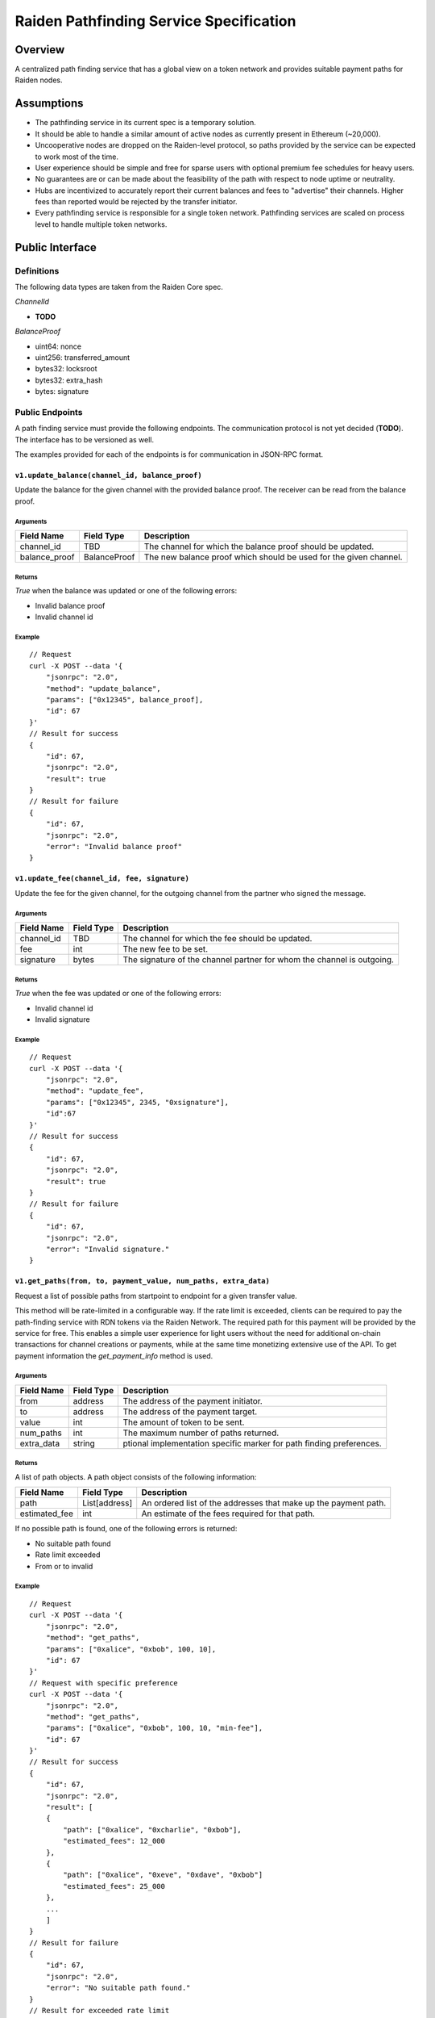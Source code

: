 Raiden Pathfinding Service Specification
########################################

Overview
========

A centralized path finding service that has a global view on a token network and provides suitable payment paths for Raiden nodes.

Assumptions
===========

* The pathfinding service in its current spec is a temporary solution.
* It should be able to handle a similar amount of active nodes as currently present in Ethereum (~20,000).
* Uncooperative nodes are dropped on the Raiden-level protocol, so paths provided by the service can be expected to work most of the time.
* User experience should be simple and free for sparse users with optional premium fee schedules for heavy users.
* No guarantees are or can be made about the feasibility of the path with respect to node uptime or neutrality.
* Hubs are incentivized to accurately report their current balances and fees to "advertise" their channels. Higher fees than reported would be rejected by the transfer initiator.
* Every pathfinding service is responsible for a single token network. Pathfinding services are scaled on process level to handle multiple token networks.


Public Interface
================

Definitions
-----------

The following data types are taken from the Raiden Core spec.

*ChannelId*

* **TODO**

*BalanceProof*

* uint64: nonce
* uint256: transferred_amount
* bytes32: locksroot
* bytes32: extra_hash
* bytes: signature

Public Endpoints
----------------

A path finding service must provide the following endpoints. The communication protocol is not yet decided (**TODO**). The interface has to be versioned as well.

The examples provided for each of the endpoints is for communication in JSON-RPC format.

``v1.update_balance(channel_id, balance_proof)``
^^^^^^^^^^^^^^^^^^^^^^^^^^^^^^^^^^^^^^^^^^^^^^^^

Update the balance for the given channel with the provided balance proof. The receiver can be read from the balance proof.

Arguments
"""""""""

+----------------------+---------------+-------------------------------------------------------------------+
| Field Name           | Field Type    |  Description                                                      |
+======================+===============+===================================================================+
| channel_id           | TBD           | The channel for which the balance proof should be updated.        |
+----------------------+---------------+-------------------------------------------------------------------+
| balance_proof        | BalanceProof  | The new balance proof which should be used for the given channel. |
+----------------------+---------------+-------------------------------------------------------------------+

Returns
"""""""
*True* when the balance was updated or one of the following errors:

* Invalid balance proof
* Invalid channel id

Example
"""""""
::

    // Request
    curl -X POST --data '{
        "jsonrpc": "2.0",
        "method": "update_balance",
        "params": ["0x12345", balance_proof],
        "id": 67
    }'
    // Result for success
    {
        "id": 67,
        "jsonrpc": "2.0",
        "result": true
    }
    // Result for failure
    {
        "id": 67,
        "jsonrpc": "2.0",
        "error": "Invalid balance proof"
    }


``v1.update_fee(channel_id, fee, signature)``
^^^^^^^^^^^^^^^^^^^^^^^^^^^^^^^^^^^^^^^^^^^^^
Update the fee for the given channel, for the outgoing channel from the partner who signed the message.

Arguments
"""""""""

+----------------------+---------------+-----------------------------------------------------------------------+
| Field Name           | Field Type    |  Description                                                          |
+======================+===============+=======================================================================+
| channel_id           | TBD           | The channel for which the fee should be updated.                      |
+----------------------+---------------+-----------------------------------------------------------------------+
| fee                  | int           | The new fee to be set.                                                |
+----------------------+---------------+-----------------------------------------------------------------------+
| signature            | bytes         | The signature of the channel partner for whom the channel is outgoing.|
+----------------------+---------------+-----------------------------------------------------------------------+

Returns
"""""""
*True* when the fee was updated or one of the following errors:

* Invalid channel id
* Invalid signature

Example
"""""""
::

    // Request
    curl -X POST --data '{
        "jsonrpc": "2.0",
        "method": "update_fee",
        "params": ["0x12345", 2345, "0xsignature"],
        "id":67
    }'
    // Result for success
    {
        "id": 67,
        "jsonrpc": "2.0",
        "result": true
    }
    // Result for failure
    {
        "id": 67,
        "jsonrpc": "2.0",
        "error": "Invalid signature."
    }

``v1.get_paths(from, to, payment_value, num_paths, extra_data)``
^^^^^^^^^^^^^^^^^^^^^^^^^^^^^^^^^^^^^^^^^^^^^^^^^^^^^^^^^^^^^^^^

Request a list of possible paths from startpoint to endpoint for a given transfer value.

This method will be rate-limited in a configurable way. If the rate limit is exceeded, clients can be required to pay the path-finding service with RDN tokens via the Raiden Network. The required path for this payment will be provided by the service for free. This enables a simple user experience for light users without the need for additional on-chain transactions for channel creations or payments, while at the same time monetizing extensive use of the API.
To get payment information the *get_payment_info* method is used.

Arguments
"""""""""

+----------------------+---------------+-----------------------------------------------------------------------+
| Field Name           | Field Type    |  Description                                                          |
+======================+===============+=======================================================================+
| from                 | address       | The address of the payment initiator.                                 |
+----------------------+---------------+-----------------------------------------------------------------------+
| to                   | address       | The address of the payment target.                                    |
+----------------------+---------------+-----------------------------------------------------------------------+
| value                | int           | The amount of token to be sent.                                       |
+----------------------+---------------+-----------------------------------------------------------------------+
| num_paths            | int           | The maximum number of paths returned.                                 |
+----------------------+---------------+-----------------------------------------------------------------------+
| extra_data           | string        | ptional implementation specific marker for path finding preferences.  |
+----------------------+---------------+-----------------------------------------------------------------------+

Returns
"""""""
A list of path objects. A path object consists of the following information:

+----------------------+---------------+-----------------------------------------------------------------------+
| Field Name           | Field Type    |  Description                                                          |
+======================+===============+=======================================================================+
| path                 | List[address] | An ordered list of the addresses that make up the payment path.       |
+----------------------+---------------+-----------------------------------------------------------------------+
| estimated_fee        | int           | An estimate of the fees required for that path.                       |
+----------------------+---------------+-----------------------------------------------------------------------+

If no possible path is found, one of the following errors is returned:

* No suitable path found
* Rate limit exceeded
* From or to invalid

Example
"""""""
::

    // Request
    curl -X POST --data '{
        "jsonrpc": "2.0",
        "method": "get_paths",
        "params": ["0xalice", "0xbob", 100, 10],
        "id": 67
    }'
    // Request with specific preference
    curl -X POST --data '{
        "jsonrpc": "2.0",
        "method": "get_paths",
        "params": ["0xalice", "0xbob", 100, 10, "min-fee"],
        "id": 67
    }'
    // Result for success
    {
        "id": 67,
        "jsonrpc": "2.0",
        "result": [
        {
            "path": ["0xalice", "0xcharlie", "0xbob"],
            "estimated_fees": 12_000
        },
        {
            "path": ["0xalice", "0xeve", "0xdave", "0xbob"]
            "estimated_fees": 25_000
        },
        ...
        ]
    }
    // Result for failure
    {
        "id": 67,
        "jsonrpc": "2.0",
        "error": "No suitable path found."
    }
    // Result for exceeded rate limit
    {
        "id": 67,
        "jsonrpc": "2.0",
        "error": "Rate limit exceeded, payment required. Please call ‘get_payment_info’ to establish a payment channel or wait."
    }


``v1.get_payment_info(rdn_source_address)``
^^^^^^^^^^^^^^^^^^^^^^^^^^^^^^^^^^^^^^^^^^^
Request price and path information on how and how much to pay the service for additional path requests.
The service is paid in RDN tokens, so they payer might need to open an additional channel in the RDN token network.

Arguments
"""""""""

+----------------------+---------------+-----------------------------------------------------------------------+
| Field Name           | Field Type    |  Description                                                          |
+======================+===============+=======================================================================+
| rdn_source_address   | address       | The address of payer in the RDN token network.                        |
+----------------------+---------------+-----------------------------------------------------------------------+

Returns
"""""""
An object consisting of two properties:

+----------------------+---------------+-----------------------------------------------------------------------+
| Field Name           | Field Type    |  Description                                                          |
+======================+===============+=======================================================================+
| price_per_request    | int           | The address of payer in the RDN token network.                        |
+----------------------+---------------+-----------------------------------------------------------------------+
| paths                | list          | A list of possible paths to pay the path finding service in the RDN   |
|                      |               | token network. Each object in the list contains a *path* and an       |
|                      |               | *estimated_fee* property.                                             |
+----------------------+---------------+-----------------------------------------------------------------------+

If no possible path is found, the following error is returned:

* No suitable path found

Example
"""""""
::

    // Request
    curl -X POST --data '{
        "jsonrpc": "2.0",
        "method": "get_payment_info",
        "params": ["0xrdn_alice"],
        "id":67
    }'
    // Result for success
    {
        "id": 67,
        "jsonrpc": "2.0",
        "result":
        {
            "price_per_request": 1000,
            "paths":
            [
                {
                    "path": ["0xrdn_alice", "0xrdn_eve", "0xrdn_service"],
                    "estimated_fees": 10_000
                },
                ...
            ]
        }
    // Result for failure
    {
        "id": 67,
        "jsonrpc": "2.0",
        "error": "No suitable path found."
    }


Open questions
==============

* How do clients open channels? Additional service offered by the pathfinding server?
* Is it OK to assume that clients address in the RDN token network is the same as in the (possibly) different network it asks the pathfinding service for a path?
* Do we need some kind of monitoring?
* Are the updating endpoints publicly available or just for the matrix channel listener?
* Is JSON-RPC a suitable communication protocol? What is the plan for the Monitoring service?

Next steps
==========

* Wait for a final specification of a channel id and balance proof and link the raiden protocol spec
* Find a solution for https://github.com/raiden-network/spec/issues/2
